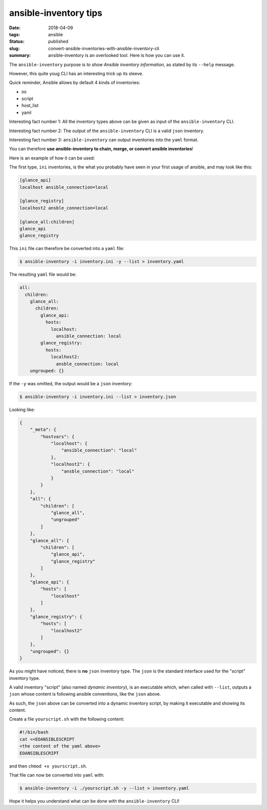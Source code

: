 ansible-inventory tips
######################

:date: 2018-04-09
:tags: ansible
:status: published
:slug: convert-ansible-inventories-with-ansible-inventory-cli
:summary: ansible-inventory is an overlooked tool. Here is how you can use it.

The ``ansible-inventory`` purpose is to
*show Ansible inventory information*, as stated
by its ``--help`` message.

However, this quite youg CLI has
an interesting trick up its sleeve.

Quick reminder, Ansible allows by default
4 kinds of inventories:

* ini
* script
* host_list
* yaml

Interesting fact number 1: All the inventory
types above can be given as input of the
``ansible-inventory`` CLI.

Interesting fact number 2: The output
of the ``ansible-inventory`` CLI is a valid ``json``
inventory.

Interesting fact number 3: ``ansible-inventory``
can output inventories into the ``yaml`` format.

You can therefore **use ansible-inventory
to chain, merge, or convert ansible inventories**!

Here is an example of how it can be used:

The first type, ``ini`` inventories, is the what you
probably have seen in your first usage of ansible,
and may look like this:

.. code-block:: ini

   [glance_api]
   localhost ansible_connection=local

   [glance_registry]
   localhost2 ansble_connection=local

   [glance_all:children]
   glance_api
   glance_registry


This ``ini`` file can therefore be converted into
a ``yaml`` file:

.. code-block:: shell-session

   $ ansible-inventory -i inventory.ini -y --list > inventory.yaml

The resulting ``yaml`` file would be:

.. code-block:: yaml

   all:
     children:
       glance_all:
         children:
           glance_api:
             hosts:
               localhost:
                 ansible_connection: local
           glance_registry:
             hosts:
               localhost2:
                 ansble_connection: local
       ungrouped: {}


If the ``-y`` was omitted, the output would be
a ``json`` inventory:

.. code-block:: shell-session

   $ ansible-inventory -i inventory.ini --list > inventory.json

Looking like:

.. code-block:: json

   {
       "_meta": {
           "hostvars": {
               "localhost": {
                   "ansible_connection": "local"
               },
               "localhost2": {
                   "ansble_connection": "local"
               }
           }
       },
       "all": {
           "children": [
               "glance_all",
               "ungrouped"
           ]
       },
       "glance_all": {
           "children": [
               "glance_api",
               "glance_registry"
           ]
       },
       "glance_api": {
           "hosts": [
               "localhost"
           ]
       },
       "glance_registry": {
           "hosts": [
               "localhost2"
           ]
       },
       "ungrouped": {}
   }

As you might have noticed, there is **no** ``json`` inventory type.
The ``json`` is the standard interface used for the "script" inventory type.

A valid inventory "script" (also named *dynamic inventory*), is an
executable which, when called with ``--list``, outputs a ``json``
whose content is following ansible conventions, like the ``json`` above.

As such, the ``json`` above can be converted into a dynamic inventory
script, by making it executable and showing its content.

Create a file ``yourscript.sh`` with the following content:

.. code-block:: bash

   #!/bin/bash
   cat <<EOANSIBLESCRIPT
   <the content of the yaml above>
   EOANSIBLESCRIPT

and then ``chmod +x yourscript.sh``.

That file can now be converted into ``yaml`` with:

.. code-block:: console

   $ ansible-inventory -i ./yourscript.sh -y --list > inventory.yaml

Hope it helps you understand what can be done with
the ``ansible-inventory`` CLI!
